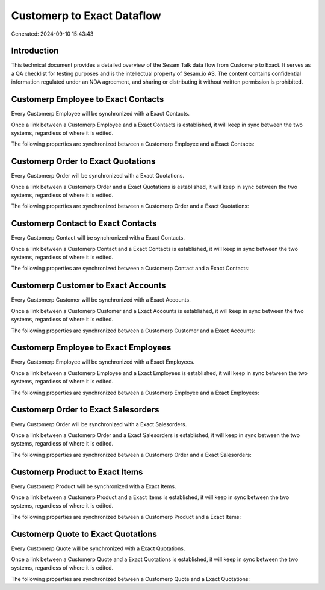 ===========================
Customerp to Exact Dataflow
===========================

Generated: 2024-09-10 15:43:43

Introduction
------------

This technical document provides a detailed overview of the Sesam Talk data flow from Customerp to Exact. It serves as a QA checklist for testing purposes and is the intellectual property of Sesam.io AS. The content contains confidential information regulated under an NDA agreement, and sharing or distributing it without written permission is prohibited.

Customerp Employee to Exact Contacts
------------------------------------
Every Customerp Employee will be synchronized with a Exact Contacts.

Once a link between a Customerp Employee and a Exact Contacts is established, it will keep in sync between the two systems, regardless of where it is edited.

The following properties are synchronized between a Customerp Employee and a Exact Contacts:

.. list-table::
   :header-rows: 1

   * - Customerp Employee Property
     - Exact Contacts Property
     - Exact Data Type


Customerp Order to Exact Quotations
-----------------------------------
Every Customerp Order will be synchronized with a Exact Quotations.

Once a link between a Customerp Order and a Exact Quotations is established, it will keep in sync between the two systems, regardless of where it is edited.

The following properties are synchronized between a Customerp Order and a Exact Quotations:

.. list-table::
   :header-rows: 1

   * - Customerp Order Property
     - Exact Quotations Property
     - Exact Data Type


Customerp Contact to Exact Contacts
-----------------------------------
Every Customerp Contact will be synchronized with a Exact Contacts.

Once a link between a Customerp Contact and a Exact Contacts is established, it will keep in sync between the two systems, regardless of where it is edited.

The following properties are synchronized between a Customerp Contact and a Exact Contacts:

.. list-table::
   :header-rows: 1

   * - Customerp Contact Property
     - Exact Contacts Property
     - Exact Data Type


Customerp Customer to Exact Accounts
------------------------------------
Every Customerp Customer will be synchronized with a Exact Accounts.

Once a link between a Customerp Customer and a Exact Accounts is established, it will keep in sync between the two systems, regardless of where it is edited.

The following properties are synchronized between a Customerp Customer and a Exact Accounts:

.. list-table::
   :header-rows: 1

   * - Customerp Customer Property
     - Exact Accounts Property
     - Exact Data Type


Customerp Employee to Exact Employees
-------------------------------------
Every Customerp Employee will be synchronized with a Exact Employees.

Once a link between a Customerp Employee and a Exact Employees is established, it will keep in sync between the two systems, regardless of where it is edited.

The following properties are synchronized between a Customerp Employee and a Exact Employees:

.. list-table::
   :header-rows: 1

   * - Customerp Employee Property
     - Exact Employees Property
     - Exact Data Type


Customerp Order to Exact Salesorders
------------------------------------
Every Customerp Order will be synchronized with a Exact Salesorders.

Once a link between a Customerp Order and a Exact Salesorders is established, it will keep in sync between the two systems, regardless of where it is edited.

The following properties are synchronized between a Customerp Order and a Exact Salesorders:

.. list-table::
   :header-rows: 1

   * - Customerp Order Property
     - Exact Salesorders Property
     - Exact Data Type


Customerp Product to Exact Items
--------------------------------
Every Customerp Product will be synchronized with a Exact Items.

Once a link between a Customerp Product and a Exact Items is established, it will keep in sync between the two systems, regardless of where it is edited.

The following properties are synchronized between a Customerp Product and a Exact Items:

.. list-table::
   :header-rows: 1

   * - Customerp Product Property
     - Exact Items Property
     - Exact Data Type


Customerp Quote to Exact Quotations
-----------------------------------
Every Customerp Quote will be synchronized with a Exact Quotations.

Once a link between a Customerp Quote and a Exact Quotations is established, it will keep in sync between the two systems, regardless of where it is edited.

The following properties are synchronized between a Customerp Quote and a Exact Quotations:

.. list-table::
   :header-rows: 1

   * - Customerp Quote Property
     - Exact Quotations Property
     - Exact Data Type


